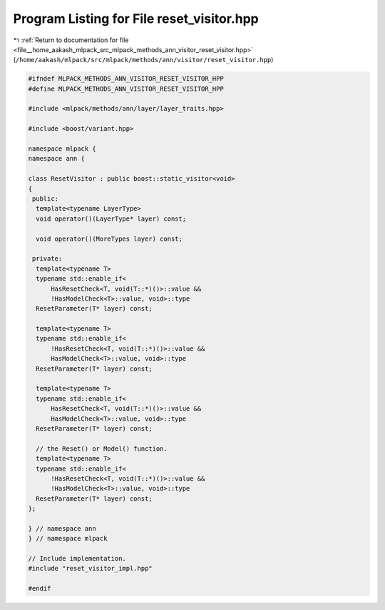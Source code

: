 
.. _program_listing_file__home_aakash_mlpack_src_mlpack_methods_ann_visitor_reset_visitor.hpp:

Program Listing for File reset_visitor.hpp
==========================================

|exhale_lsh| :ref:`Return to documentation for file <file__home_aakash_mlpack_src_mlpack_methods_ann_visitor_reset_visitor.hpp>` (``/home/aakash/mlpack/src/mlpack/methods/ann/visitor/reset_visitor.hpp``)

.. |exhale_lsh| unicode:: U+021B0 .. UPWARDS ARROW WITH TIP LEFTWARDS

.. code-block:: cpp

   
   #ifndef MLPACK_METHODS_ANN_VISITOR_RESET_VISITOR_HPP
   #define MLPACK_METHODS_ANN_VISITOR_RESET_VISITOR_HPP
   
   #include <mlpack/methods/ann/layer/layer_traits.hpp>
   
   #include <boost/variant.hpp>
   
   namespace mlpack {
   namespace ann {
   
   class ResetVisitor : public boost::static_visitor<void>
   {
    public:
     template<typename LayerType>
     void operator()(LayerType* layer) const;
   
     void operator()(MoreTypes layer) const;
   
    private:
     template<typename T>
     typename std::enable_if<
         HasResetCheck<T, void(T::*)()>::value &&
         !HasModelCheck<T>::value, void>::type
     ResetParameter(T* layer) const;
   
     template<typename T>
     typename std::enable_if<
         !HasResetCheck<T, void(T::*)()>::value &&
         HasModelCheck<T>::value, void>::type
     ResetParameter(T* layer) const;
   
     template<typename T>
     typename std::enable_if<
         HasResetCheck<T, void(T::*)()>::value &&
         HasModelCheck<T>::value, void>::type
     ResetParameter(T* layer) const;
   
     // the Reset() or Model() function.
     template<typename T>
     typename std::enable_if<
         !HasResetCheck<T, void(T::*)()>::value &&
         !HasModelCheck<T>::value, void>::type
     ResetParameter(T* layer) const;
   };
   
   } // namespace ann
   } // namespace mlpack
   
   // Include implementation.
   #include "reset_visitor_impl.hpp"
   
   #endif
